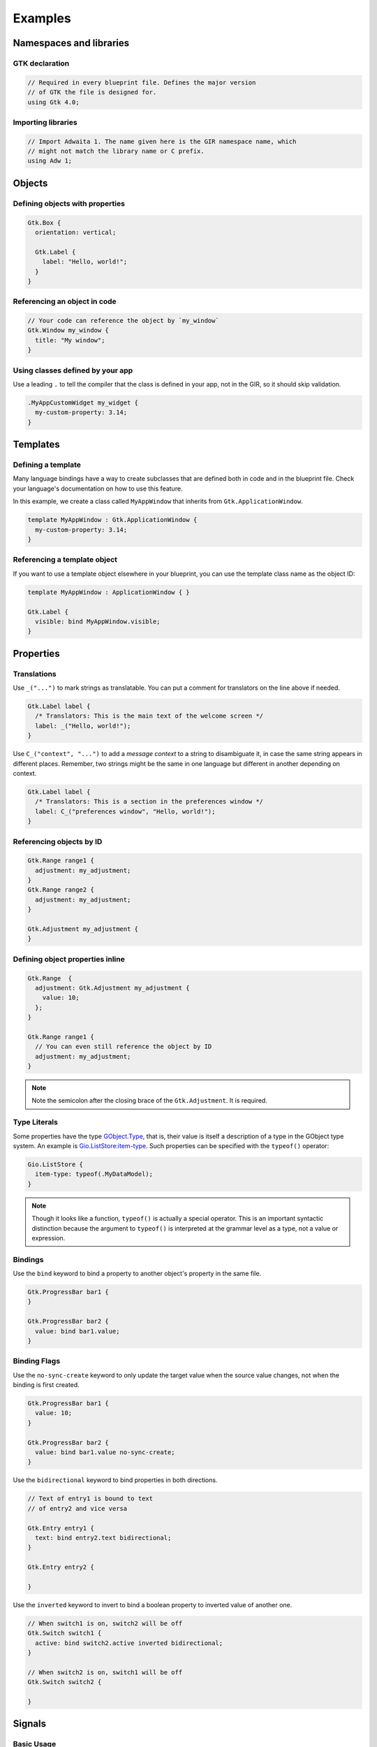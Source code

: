 ========
Examples
========


Namespaces and libraries
------------------------

GTK declaration
~~~~~~~~~~~~~~~

.. code-block::

   // Required in every blueprint file. Defines the major version
   // of GTK the file is designed for.
   using Gtk 4.0;

Importing libraries
~~~~~~~~~~~~~~~~~~~

.. code-block::

   // Import Adwaita 1. The name given here is the GIR namespace name, which
   // might not match the library name or C prefix.
   using Adw 1;


Objects
-------

Defining objects with properties
~~~~~~~~~~~~~~~~~~~~~~~~~~~~~~~~~~

.. code-block::

   Gtk.Box {
     orientation: vertical;

     Gtk.Label {
       label: "Hello, world!";
     }
   }

Referencing an object in code
~~~~~~~~~~~~~~~~~~~~~~~~~~~~~

.. code-block::

   // Your code can reference the object by `my_window`
   Gtk.Window my_window {
     title: "My window";
   }

Using classes defined by your app
~~~~~~~~~~~~~~~~~~~~~~~~~~~~~~~~~

Use a leading ``.`` to tell the compiler that the class is defined in your
app, not in the GIR, so it should skip validation.

.. code-block::

   .MyAppCustomWidget my_widget {
     my-custom-property: 3.14;
   }


Templates
---------

Defining a template
~~~~~~~~~~~~~~~~~~~

Many language bindings have a way to create subclasses that are defined both
in code and in the blueprint file. Check your language's documentation on
how to use this feature.

In this example, we create a class called ``MyAppWindow`` that inherits from
``Gtk.ApplicationWindow``.

.. code-block::

   template MyAppWindow : Gtk.ApplicationWindow {
     my-custom-property: 3.14;
   }

Referencing a template object
~~~~~~~~~~~~~~~~~~~~~~~~~~~~~

If you want to use a template object elsewhere in your blueprint, you can use
the template class name as the object ID:

.. code-block::

   template MyAppWindow : ApplicationWindow { }

   Gtk.Label {
     visible: bind MyAppWindow.visible;
   }


Properties
----------

Translations
~~~~~~~~~~~~

Use ``_("...")`` to mark strings as translatable. You can put a comment for
translators on the line above if needed.

.. code-block::

   Gtk.Label label {
     /* Translators: This is the main text of the welcome screen */
     label: _("Hello, world!");
   }

Use ``C_("context", "...")`` to add a *message context* to a string to
disambiguate it, in case the same string appears in different places. Remember,
two strings might be the same in one language but different in another depending
on context.

.. code-block::

   Gtk.Label label {
     /* Translators: This is a section in the preferences window */
     label: C_("preferences window", "Hello, world!");
   }

Referencing objects by ID
~~~~~~~~~~~~~~~~~~~~~~~~~

.. code-block::

   Gtk.Range range1 {
     adjustment: my_adjustment;
   }
   Gtk.Range range2 {
     adjustment: my_adjustment;
   }

   Gtk.Adjustment my_adjustment {
   }

Defining object properties inline
~~~~~~~~~~~~~~~~~~~~~~~~~~~~~~~~~

.. code-block::

   Gtk.Range  {
     adjustment: Gtk.Adjustment my_adjustment {
       value: 10;
     };
   }

   Gtk.Range range1 {
     // You can even still reference the object by ID
     adjustment: my_adjustment;
   }

.. note::
   Note the semicolon after the closing brace of the ``Gtk.Adjustment``. It is
   required.

Type Literals
~~~~~~~~~~~~~

Some properties have the type `GObject.Type <https://docs.gtk.org/gobject/alias.Type.html>`_, that is, their value is
itself a description of a type in the GObject type system. An example is
`Gio.ListStore:item-type <https://docs.gtk.org/gio/property.ListStore.item-type.html>`_. Such properties can be
specified with the ``typeof()`` operator:

.. code-block::

   Gio.ListStore {
     item-type: typeof(.MyDataModel);
   }

.. note::

   Though it looks like a function, ``typeof()`` is actually a special operator. This is an important syntactic
   distinction because the argument to ``typeof()`` is interpreted at the grammar level as a type, not a value or
   expression.

Bindings
~~~~~~~~

Use the ``bind`` keyword to bind a property to another object's property in
the same file.

.. code-block::

   Gtk.ProgressBar bar1 {
   }

   Gtk.ProgressBar bar2 {
     value: bind bar1.value;
   }

Binding Flags
~~~~~~~~~~~~~

Use the ``no-sync-create`` keyword to only update the target value when the
source value changes, not when the binding is first created.

.. code-block::

   Gtk.ProgressBar bar1 {
     value: 10;
   }

   Gtk.ProgressBar bar2 {
     value: bind bar1.value no-sync-create;
   }

Use the ``bidirectional`` keyword to bind properties in both directions.

.. code-block::

   // Text of entry1 is bound to text
   // of entry2 and vice versa

   Gtk.Entry entry1 {
     text: bind entry2.text bidirectional;
   }

   Gtk.Entry entry2 {

   }

Use the ``inverted`` keyword to invert to bind a boolean property
to inverted value of another one.

.. code-block::

   // When switch1 is on, switch2 will be off
   Gtk.Switch switch1 {
     active: bind switch2.active inverted bidirectional;
   }

   // When switch2 is on, switch1 will be off
   Gtk.Switch switch2 {

   }


Signals
-------

Basic Usage
~~~~~~~~~~~

.. code-block::

   Gtk.Button {
     // on_button_clicked is defined in your application
     clicked => on_button_clicked();
   }

Flags
~~~~~

.. code-block::

   Gtk.Button {
     clicked => on_button_clicked() swapped;
   }

Object
~~~~~~

By default the widget is passed to callback as first argument. However,
you can specify another object to use as first argument of callback.

.. code-block::

   Gtk.Entry {
     activate => grab_focus(another_entry);
   }

   Gtk.Entry another_entry {

   }


CSS Styles
----------

Basic Usage
~~~~~~~~~~~

.. code-block::

   Gtk.Label {
     styles ["dim-label", "title"]
   }


Menus
-----

Basic Usage
~~~~~~~~~~~

.. code-block::

   menu my_menu {
     section {
       label: _("File");
       item {
         label: _("Open");
         action: "win.open";
       }
       item {
         label: _("Save");
         action: "win.save";
       }
       submenu {
         label: _("Save As");
         item {
           label: _("PDF");
           action: "win.save_as_pdf";
         }
       }
     }
   }

Item Shorthand
~~~~~~~~~~~~~~

For menu items with only a label, action, and/or icon, you can define all three
on one line. The action and icon are optional.

.. code-block::

   menu {
     item (_("Copy"), "app.copy", "copy-symbolic")
   }


Layout Properties
-----------------

Basic Usage
~~~~~~~~~~~

.. code-block::

   Gtk.Grid {
     Gtk.Label {
       layout {
         row: 0;
         column: 1;
       }
     }
   }


Accessibility Properties
------------------------

Basic Usage
~~~~~~~~~~~

.. code-block::

   Gtk.Widget {
     accessibility {
       orientation: vertical;
       labelled-by: my_label;
       checked: true;
     }
   }

   Gtk.Label my_label {}


Widget-Specific Items
---------------------

Gtk.ComboBoxText
~~~~~~~~~~~~~~~~

.. code-block::

   Gtk.ComboBoxText {
     items [
       item1: "Item 1",
       item2: _("Items can be translated"),
       "The item ID is not required",
     ]
   }

Gtk.FileFilter
~~~~~~~~~~~~~~

.. code-block::

   Gtk.FileFilter {
     mime-types ["image/jpeg", "video/webm"]
     patterns ["*.txt"]
     suffixes ["png"]
   }

Gtk.SizeGroup
~~~~~~~~~~~~~

.. code-block::

   Gtk.SizeGroup {
     mode: both;
     widgets [label1, label2]
   }

   Gtk.Label label1 {}
   Gtk.Label label2 {}

Gtk.BuilderListItemFactory
~~~~~~~~~~~~~~~~~~~~~~~~~~

.. code-block::

    Gtk.ListView {
      factory: Gtk.BuilderListItemFactory {
          template {
              child: Label {
                  label: "Hello";
              };
          }
      };
    }

Gtk.StringList
~~~~~~~~~~~~~~

.. code-block::

   Gtk.StringList {
     strings ["Hello, world!", _("Translated string")]
   }

Gtk.Dialog and Gtk.InfoBar
~~~~~~~~~~~~~~~~~~~~~~~~~~

.. code-block::

   Gtk.Dialog {
     [action response=ok]
     Gtk.Button ok_response {}

     [action response=cancel]
     Gtk.Button cancel_response {}

     [action response=9]
     Gtk.Button app_defined_response {}
   }

Gtk.Label
~~~~~~~~~

Blueprint does not have syntax for `attributes` on `Gtk.Label`.

Instead, you should use `platform classes <https://gnome.pages.gitlab.gnome.org/libadwaita/doc/main/style-classes.html>`_, `CSS <https://docs.gtk.org/gtk4/css-properties.html>`_, `Pango Markup <https://docs.gtk.org/Pango/pango_markup.html>`_ or `Gtk.Label.set_attributes <https://docs.gtk.org/gtk4/method.Label.set_attributes.html>`_.

Examples

.. code-block::

   Gtk.Label {
     label: "Hello, World!";
     styles ["title-1"]
   }

.. code-block::

   Gtk.Label {
     label: "<b>Hello, World!</b>";
     use-markup: true;
   }
